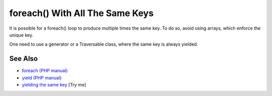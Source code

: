 .. _foreach()-with-all-the-same-keys:

foreach() With All The Same Keys
--------------------------------

.. meta::
	:description:
		foreach() With All The Same Keys: It is possible for a foreach() loop to produce multiple times the same key.
	:twitter:card: summary_large_image
	:twitter:site: @exakat
	:twitter:title: foreach() With All The Same Keys
	:twitter:description: foreach() With All The Same Keys: It is possible for a foreach() loop to produce multiple times the same key
	:twitter:creator: @exakat
	:twitter:image:src: https://php-tips.readthedocs.io/en/latest/_images/foreach_same_keys.png
	:og:image: https://php-tips.readthedocs.io/en/latest/_images/foreach_same_keys.png
	:og:title: foreach() With All The Same Keys
	:og:type: article
	:og:description: It is possible for a foreach() loop to produce multiple times the same key
	:og:url: https://php-tips.readthedocs.io/en/latest/tips/foreach_same_keys.html
	:og:locale: en

.. raw:: html

	<script type="application/ld+json">{"@context":"https:\/\/schema.org","@graph":[{"@type":"WebPage","@id":"https:\/\/php-tips.readthedocs.io\/en\/latest\/tips\/foreach_same_keys.html","url":"https:\/\/php-tips.readthedocs.io\/en\/latest\/tips\/foreach_same_keys.html","name":"foreach() With All The Same Keys","isPartOf":{"@id":"https:\/\/www.exakat.io\/"},"datePublished":"Fri, 27 Jun 2025 20:06:38 +0000","dateModified":"Fri, 27 Jun 2025 20:06:38 +0000","description":"It is possible for a foreach() loop to produce multiple times the same key","inLanguage":"en-US","potentialAction":[{"@type":"ReadAction","target":["https:\/\/php-tips.readthedocs.io\/en\/latest\/tips\/foreach_same_keys.html"]}]},{"@type":"WebSite","@id":"https:\/\/www.exakat.io\/","url":"https:\/\/www.exakat.io\/","name":"Exakat","description":"Smart PHP static analysis","inLanguage":"en-US"}]}</script>

It is possible for a foreach() loop to produce multiple times the same key. To do so, avoid using arrays, which enforce the unique key.

One need to use a generator or a Traversable class, where the same key is always yielded.

.. image:: ../images/foreach_same_keys.png

See Also
________

* `foreach (PHP manual) <https://www.php.net/manual/en/control-structures.foreach.php>`_
* `yield (PHP manual) <https://www.php.net/manual/en/language.generators.syntax.php>`_
* `yielding the same key <https://3v4l.org/KTj27>`_ [Try me]


